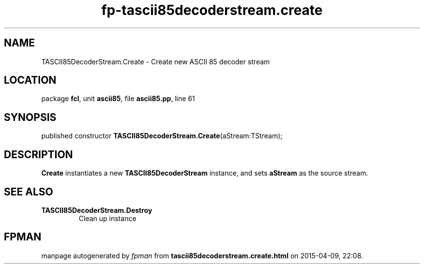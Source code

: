 .\" file autogenerated by fpman
.TH "fp-tascii85decoderstream.create" 3 "2014-03-14" "fpman" "Free Pascal Programmer's Manual"
.SH NAME
TASCII85DecoderStream.Create - Create new ASCII 85 decoder stream
.SH LOCATION
package \fBfcl\fR, unit \fBascii85\fR, file \fBascii85.pp\fR, line 61
.SH SYNOPSIS
published constructor \fBTASCII85DecoderStream.Create\fR(aStream:TStream);
.SH DESCRIPTION
\fBCreate\fR instantiates a new \fBTASCII85DecoderStream\fR instance, and sets \fBaStream\fR as the source stream.


.SH SEE ALSO
.TP
.B TASCII85DecoderStream.Destroy
Clean up instance

.SH FPMAN
manpage autogenerated by \fIfpman\fR from \fBtascii85decoderstream.create.html\fR on 2015-04-09, 22:08.

